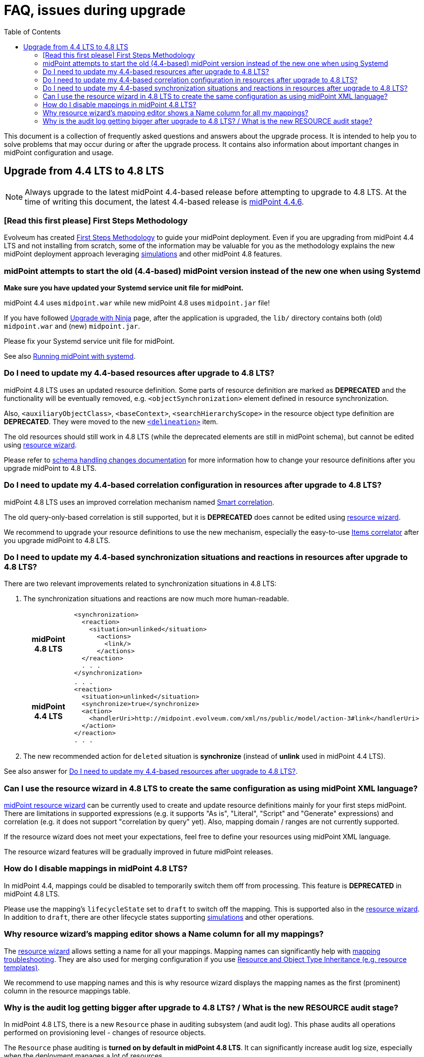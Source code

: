 = FAQ, issues during upgrade
:toc:

This document is a collection of frequently asked questions and answers about the upgrade process.
It is intended to help you to solve problems that may occur during or after the upgrade process.
It contains also information about important changes in midPoint configuration and usage.

== Upgrade from 4.4 LTS to 4.8 LTS

NOTE: Always upgrade to the latest midPoint 4.4-based release before attempting to upgrade to 4.8 LTS. At the time of writing this document, the latest 4.4-based release is https://docs.evolveum.com/midpoint/release/4.4.6/[midPoint 4.4.6].

=== [Read this first please] First Steps Methodology

Evolveum has created xref:/midpoint/methodology/first-steps/[First Steps Methodology] to guide your midPoint deployment.
Even if you are upgrading from midPoint 4.4 LTS and not installing from scratch, some of the information may be valuable for you as the methodology explains the new midPoint deployment approach leveraging xref:/midpoint/reference/admin-gui/simulations/[simulations] and other midPoint 4.8 features.

=== midPoint attempts to start the old (4.4-based) midPoint version instead of the new one when using Systemd

*Make sure you have updated your Systemd service unit file for midPoint.*

midPoint 4.4 uses `midpoint.war` while new midPoint 4.8 uses `midpoint.jar` file!

If you have followed xref:/midpoint/reference/deployment/ninja/upgrade-with-ninja/[Upgrade with Ninja] page, after the application is upgraded, the `lib/` directory contains both (old) `midpoint.war` and (new) `midpoint.jar`.

Please fix your Systemd service unit file for midPoint.

See also xref:/midpoint/install/systemd/[Running midPoint with systemd].

[#_resource_schema_change]
=== Do I need to update my 4.4-based resources after upgrade to 4.8 LTS?

midPoint 4.8 LTS uses an updated resource definition.
Some parts of resource definition are marked as *DEPRECATED* and the functionality will be eventually removed, e.g. `<objectSynchronization>` element defined in resource synchronization.

Also, `<auxiliaryObjectClass>`, `<baseContext>`, `<searchHierarchyScope>` in the resource object type definition are *DEPRECATED*.
They were moved to the new xref:/midpoint/reference/resources/resource-configuration/schema-handling/changes-in-4.6/#resource-object-type-delineation[`<delineation>`] item.

The old resources should still work in 4.8 LTS (while the deprecated elements are still in midPoint schema), but cannot be edited using xref:/midpoint/reference/admin-gui/resource-wizard/[resource wizard].

Please refer to xref:/midpoint/reference/resources/resource-configuration/schema-handling/changes-in-4.6/[schema handling changes documentation] for more information how to change your resource definitions after you upgrade midPoint to 4.8 LTS.

=== Do I need to update my 4.4-based correlation configuration in resources after upgrade to 4.8 LTS?

midPoint 4.8 LTS uses an improved correlation mechanism named xref:/midpoint/reference/correlation/[Smart correlation].

The old query-only-based correlation is still supported, but it is *DEPRECATED* does cannot be edited using xref:/midpoint/reference/admin-gui/resource-wizard/[resource wizard].

We recommend to upgrade your resource definitions to use the new mechanism, especially the easy-to-use xref:/midpoint/reference/correlation/items-correlator/[Items correlator] after you upgrade midPoint to 4.8 LTS.

=== Do I need to update my 4.4-based synchronization situations and reactions in resources after upgrade to 4.8 LTS?

There are two relevant improvements related to synchronization situations in 4.8 LTS:

. The synchronization situations and reactions are now much more human-readable.
+
[cols="h,1"]
|===


^.^|midPoint 4.8 LTS
a|
[source,xml]
----
<synchronization>
  <reaction>
    <situation>unlinked</situation>
      <actions>
        <link/>
      </actions>
  </reaction>
  . . .
</synchronization>
----

^.^|midPoint 4.4 LTS
a|
[source,xml]
----
. . .
<reaction>
  <situation>unlinked</situation>
  <synchronize>true</synchronize>
  <action>
    <handlerUri>http://midpoint.evolveum.com/xml/ns/public/model/action-3#link</handlerUri>
  </action>
</reaction>
. . .
----

|===

. The new recommended action for `deleted` situation is *synchronize* (instead of *unlink* used in midPoint 4.4 LTS).

See also answer for  xref:#_resource_schema_change[Do I need to update my 4.4-based resources after upgrade to 4.8 LTS?].

=== Can I use the resource wizard in 4.8 LTS to create the same configuration as using midPoint XML language?

xref:/midpoint/reference/admin-gui/resource-wizard/[midPoint resource wizard] can be currently used to create and update resource definitions mainly for your first steps midPoint.
There are limitations in supported expressions (e.g. it supports "As is", "Literal", "Script" and "Generate" expressions) and correlation (e.g. it does not support "correlation by query" yet).
Also, mapping domain / ranges are not currently supported.

If the resource wizard does not meet your expectations, feel free to define your resources using midPoint XML language.

The resource wizard features will be gradually improved in future midPoint releases.

=== How do I disable mappings in midPoint 4.8 LTS?

In midPoint 4.4, mappings could be disabled to temporarily switch them off from processing.
This feature is *DEPRECATED* in midPoint 4.8 LTS.

Please use the mapping's `lifecycleState` set to `draft` to switch off the mapping.
This is supported also in the xref:/midpoint/reference/admin-gui/resource-wizard/[resource wizard].
In addition to `draft`, there are other lifecycle states supporting xref:/midpoint/reference/simulation/[simulations] and other operations.

=== Why resource wizard's mapping editor shows a Name column for all my mappings?

The xref:/midpoint/reference/admin-gui/resource-wizard/[resource wizard] allows setting a name for all your mappings.
Mapping names can significantly help with xref:/midpoint/reference/diag/troubleshooting/mappings/[mapping troubleshooting].
They are also used for merging configuration if you use xref:/midpoint/reference/resources/resource-configuration/inheritance/[Resource and Object Type Inheritance (e.g. resource templates)].

We recommend to use mapping names and this is why resource wizard displays the mapping names as the first (prominent) column in the resource mappings table.

=== Why is the audit log getting bigger after upgrade to 4.8 LTS? / What is the new RESOURCE audit stage?

In midPoint 4.8 LTS, there is a new `Resource` phase in auditing subsystem (and audit log).
This phase audits all operations performed on provisioning level - changes of resource objects.

The `Resource` phase auditing is *turned on by default in midPoint 4.8 LTS*.
It can significantly increase audit log size, especially when the deployment manages a lot of resources.

Please refer to xref:/midpoint/reference/security/audit/#_auditing_of_resource_object_changes[Auditing of Resource Object Changes] if you want to turn this auditing off.
